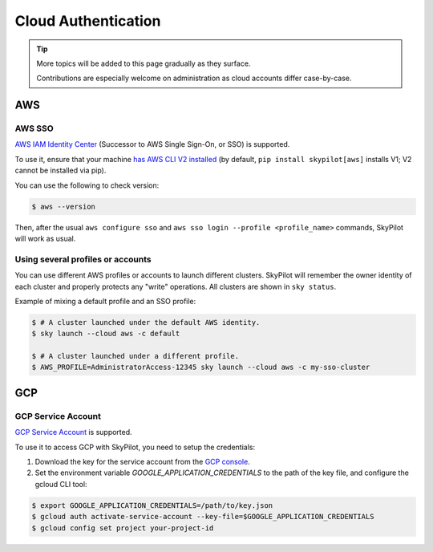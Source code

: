 .. _cloud-auth:

Cloud Authentication
===================================


.. tip::

   More topics will be added to this page gradually as they surface.

   Contributions are especially welcome on administration as cloud accounts differ case-by-case.


AWS
-------------------------------

.. _aws-sso:

AWS SSO
~~~~~~~~~~~
`AWS IAM Identity Center <https://aws.amazon.com/iam/identity-center/>`_ (Successor to AWS Single Sign-On, or SSO) is supported.

To use it, ensure that your machine `has AWS CLI V2 installed <https://docs.aws.amazon.com/cli/latest/userguide/getting-started-install.html>`_ (by default, ``pip install skypilot[aws]`` installs V1; V2 cannot be installed via pip).

You can use the following to check version:

.. code-block:: console

    $ aws --version


Then, after the usual ``aws configure sso`` and ``aws sso login --profile <profile_name>`` commands, SkyPilot will work as usual.

Using several profiles or accounts
~~~~~~~~~~~~~~~~~~~~~~~~~~~~~~~~~~~~~~~~~~~~

You can use different AWS profiles or accounts to launch different clusters. SkyPilot will remember the owner identity of each cluster and properly protects any "write" operations. All clusters are shown in ``sky status``.

Example of mixing a default profile and an SSO profile:

.. code-block:: console

    $ # A cluster launched under the default AWS identity.
    $ sky launch --cloud aws -c default

    $ # A cluster launched under a different profile.
    $ AWS_PROFILE=AdministratorAccess-12345 sky launch --cloud aws -c my-sso-cluster


GCP
-------------------------------

.. _gcp-service-account:

GCP Service Account
~~~~~~~~~~~~~~~~~~~~~~~~~~~~~~

`GCP Service Account <https://cloud.google.com/iam/docs/service-account-overview>`__ is supported.

To use it to access GCP with SkyPilot, you need to setup the credentials:

1. Download the key for the service account from the `GCP console <https://console.cloud.google.com/iam-admin/serviceaccounts>`__.
2. Set the environment variable `GOOGLE_APPLICATION_CREDENTIALS` to the path of the key file, and configure the gcloud CLI tool:

.. code-block:: console

    $ export GOOGLE_APPLICATION_CREDENTIALS=/path/to/key.json
    $ gcloud auth activate-service-account --key-file=$GOOGLE_APPLICATION_CREDENTIALS
    $ gcloud config set project your-project-id
